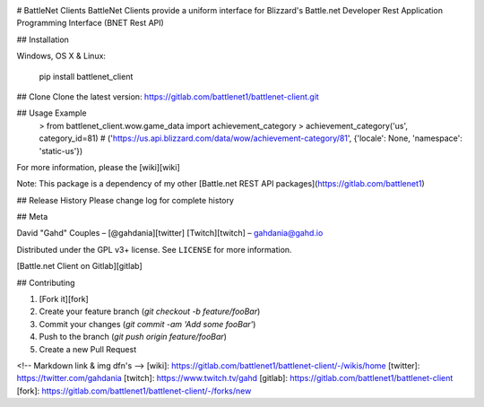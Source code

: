 .. image:: https://img.shields.io/pypi/v/battlenet-client.svg
   :target: `PyPI link`_

.. image:: https://img.shields.io/pypi/pyversions/battlenet-client.svg
   :target: `PyPI link`_

.. _PyPI link: https://pypi.org/project/battlenet-client

.. image:: https://gitlab.com/battlenet1/battlenet_client/workflows/tests/badge.svg
   :target: https://gitlab.com/battlenet1/battlenet_client/actions?query=workflow%3A%22tests%22
   :alt: tests

# BattleNet Clients
BattleNet Clients provide a uniform interface for Blizzard's Battle.net Developer Rest Application Programming
Interface (BNET Rest API)

## Installation

Windows, OS X & Linux:

    pip install battlenet_client

## Clone
Clone the latest version: https://gitlab.com/battlenet1/battlenet-client.git

## Usage Example
    > from battlenet_client.wow.game_data import achievement_category
    > achievement_category('us', category_id=81)
    # ('https://us.api.blizzard.com/data/wow/achievement-category/81', {'locale': None, 'namespace': 'static-us'})


For more information, please the [wiki][wiki]

Note: This package is a dependency of my other [Battle.net REST API packages](https://gitlab.com/battlenet1)

## Release History
Please change log for complete history

## Meta

David "Gahd" Couples – [@gahdania][twitter] [Twitch][twitch] – gahdania@gahd.io

Distributed under the GPL v3+ license. See ``LICENSE`` for more information.

[Battle.net Client on Gitlab][gitlab]

## Contributing

1. [Fork it][fork]
2. Create your feature branch (`git checkout -b feature/fooBar`)
3. Commit your changes (`git commit -am 'Add some fooBar'`)
4. Push to the branch (`git push origin feature/fooBar`)
5. Create a new Pull Request

<!-- Markdown link & img dfn's -->
[wiki]: https://gitlab.com/battlenet1/battlenet-client/-/wikis/home
[twitter]: https://twitter.com/gahdania
[twitch]: https://www.twitch.tv/gahd
[gitlab]: https://gitlab.com/battlenet1/battlenet-client
[fork]: https://gitlab.com/battlenet1/battlenet-client/-/forks/new
